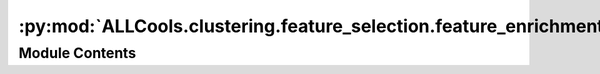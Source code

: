 :py:mod:`ALLCools.clustering.feature_selection.feature_enrichment`
==================================================================

.. py:module:: ALLCools.clustering.feature_selection.feature_enrichment


Module Contents
---------------

.. py:function:: _calculate_enrichment_score(raw_adata, labels)

   Enrichment score modified from :cite:p:`Zeisel2018` for normalized methylation fractions


.. py:function:: _calculate_enrichment_score_cytograph(adata, labels)

   The original CEF algorithm from :cite:p:`Zeisel2018` for count based data (RNA, ATAC)


.. py:function:: _plot_enrichment_result(qvals, enrichment, null_enrichment, alpha)

   Make some plots for the p-value, q-value and # of CEFs distribution


.. py:function:: _aggregate_enrichment(adata, enrichment, top_n, alpha, qvals, cluster_col)

   Aggregate enrichment results, calculate q values


.. py:function:: cluster_enriched_features(adata: anndata.AnnData, cluster_col: str, top_n=200, alpha=0.05, stat_plot=True, method='mc')

   Calculate top Cluster Enriched Features (CEF) from per-cell normalized dataset.
   An post-clustering feature selection step adapted from :cite:p:`Zeisel2018,La_Manno2021`
   and their great [cytograph2](https://github.com/linnarsson-lab/cytograph2) package.
   For details about CEF calculation, read the methods of :cite:p:`Zeisel2018`. Note that
   in original paper, they look for cluster-specific highly expressed genes as CEFs;
   for methylation, we are looking for hypo-methylation as CEFs, so the score and test is reversed.

   :param adata: adata containing per-cell normalized values.
                 For methylation fraction, the value need to be 1-centered
                 (1 means cell's average methylation), like those produced by
                 :func:`ALLCools.mcds.mcds.MCDS.add_mc_frac` with `normalize_per_cell=True`.
                 For RNA and ATAC, you can use per cell normalized counts.
                 Do not log transform the data before running this function
   :param cluster_col: The name of categorical variable in adata.obs
   :param top_n: Select top N CEFs for each cluster
   :param alpha: FDR corrected q-value cutoff
   :param stat_plot: Whether making some summary plots for the CEF calculation
   :param method: "mc" for methylation CEF (look for hypo-methylation),
                  "rna" and "atac" for the RNA and ATAC or any count based data
                  (use the original cytograph algorithm, look for higher value)

   :returns: * *Modify adata inplace, adding a dictionary in adata.uns called f"{cluster_col}_feature_enrichment"*
             * *The dictionary contains "qvals" (np.ndarray cluster-by-feature enrichment score q-value) and*
             * *"cluster_order" (cluster order of the "qvals")*


